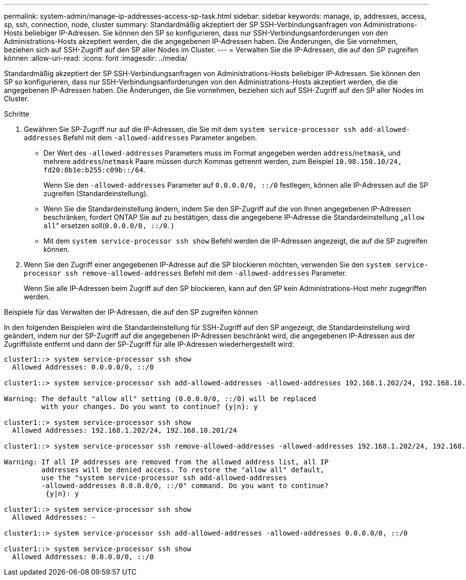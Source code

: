 ---
permalink: system-admin/manage-ip-addresses-access-sp-task.html 
sidebar: sidebar 
keywords: manage, ip, addresses, access, sp, ssh, connection, node, cluster 
summary: Standardmäßig akzeptiert der SP SSH-Verbindungsanfragen von Administrations-Hosts beliebiger IP-Adressen. Sie können den SP so konfigurieren, dass nur SSH-Verbindungsanforderungen von den Administrations-Hosts akzeptiert werden, die die angegebenen IP-Adressen haben. Die Änderungen, die Sie vornehmen, beziehen sich auf SSH-Zugriff auf den SP aller Nodes im Cluster. 
---
= Verwalten Sie die IP-Adressen, die auf den SP zugreifen können
:allow-uri-read: 
:icons: font
:imagesdir: ../media/


[role="lead"]
Standardmäßig akzeptiert der SP SSH-Verbindungsanfragen von Administrations-Hosts beliebiger IP-Adressen. Sie können den SP so konfigurieren, dass nur SSH-Verbindungsanforderungen von den Administrations-Hosts akzeptiert werden, die die angegebenen IP-Adressen haben. Die Änderungen, die Sie vornehmen, beziehen sich auf SSH-Zugriff auf den SP aller Nodes im Cluster.

.Schritte
. Gewähren Sie SP-Zugriff nur auf die IP-Adressen, die Sie mit dem `system service-processor ssh add-allowed-addresses` Befehl mit dem `-allowed-addresses` Parameter angeben.
+
** Der Wert des `-allowed-addresses` Parameters muss im Format angegeben werden `address`/`netmask`, und mehrere `address`/`netmask` Paare müssen durch Kommas getrennt werden, zum Beispiel `10.98.150.10/24, fd20:8b1e:b255:c09b::/64`.
+
Wenn Sie den `-allowed-addresses` Parameter auf `0.0.0.0/0, ::/0` festlegen, können alle IP-Adressen auf die SP zugreifen (Standardeinstellung).

** Wenn Sie die Standardeinstellung ändern, indem Sie den SP-Zugriff auf die von Ihnen angegebenen IP-Adressen beschränken, fordert ONTAP Sie auf zu bestätigen, dass die angegebene IP-Adresse die Standardeinstellung „`allow all`“ ersetzen soll(`0.0.0.0/0, ::/0`. )
** Mit dem `system service-processor ssh show` Befehl werden die IP-Adressen angezeigt, die auf die SP zugreifen können.


. Wenn Sie den Zugriff einer angegebenen IP-Adresse auf die SP blockieren möchten, verwenden Sie den `system service-processor ssh remove-allowed-addresses` Befehl mit dem `-allowed-addresses` Parameter.
+
Wenn Sie alle IP-Adressen beim Zugriff auf den SP blockieren, kann auf den SP kein Administrations-Host mehr zugegriffen werden.



.Beispiele für das Verwalten der IP-Adressen, die auf den SP zugreifen können
In den folgenden Beispielen wird die Standardeinstellung für SSH-Zugriff auf den SP angezeigt, die Standardeinstellung wird geändert, indem nur der SP-Zugriff auf die angegebenen IP-Adressen beschränkt wird, die angegebenen IP-Adressen aus der Zugriffsliste entfernt und dann der SP-Zugriff für alle IP-Adressen wiederhergestellt wird:

[listing]
----
cluster1::> system service-processor ssh show
  Allowed Addresses: 0.0.0.0/0, ::/0

cluster1::> system service-processor ssh add-allowed-addresses -allowed-addresses 192.168.1.202/24, 192.168.10.201/24

Warning: The default "allow all" setting (0.0.0.0/0, ::/0) will be replaced
         with your changes. Do you want to continue? {y|n}: y

cluster1::> system service-processor ssh show
  Allowed Addresses: 192.168.1.202/24, 192.168.10.201/24

cluster1::> system service-processor ssh remove-allowed-addresses -allowed-addresses 192.168.1.202/24, 192.168.10.201/24

Warning: If all IP addresses are removed from the allowed address list, all IP
         addresses will be denied access. To restore the "allow all" default,
         use the "system service-processor ssh add-allowed-addresses
         -allowed-addresses 0.0.0.0/0, ::/0" command. Do you want to continue?
          {y|n}: y

cluster1::> system service-processor ssh show
  Allowed Addresses: -

cluster1::> system service-processor ssh add-allowed-addresses -allowed-addresses 0.0.0.0/0, ::/0

cluster1::> system service-processor ssh show
  Allowed Addresses: 0.0.0.0/0, ::/0
----